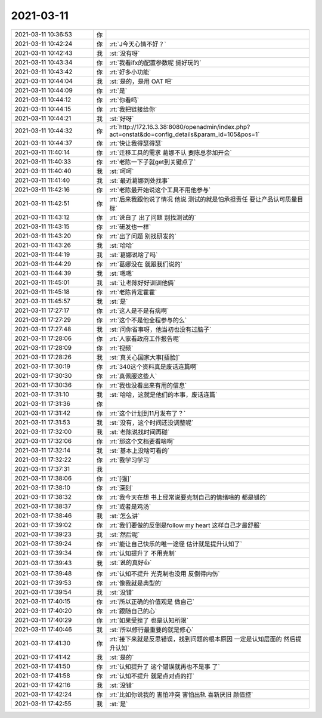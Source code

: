 2021-03-11
-------------

.. list-table::
   :widths: 25, 1, 60

   * - 2021-03-11 10:36:53
     - 你
     - .. image:: /images/379231.jpg
          :width: 100px
   * - 2021-03-11 10:42:24
     - 你
     - :rt:`J今天心情不好？`
   * - 2021-03-11 10:42:43
     - 我
     - :st:`没有呀`
   * - 2021-03-11 10:43:34
     - 你
     - :rt:`我看ifx的配置参数呢 挺好玩的`
   * - 2021-03-11 10:43:42
     - 你
     - :rt:`好多小功能`
   * - 2021-03-11 10:44:04
     - 我
     - :st:`是的，是用 OAT 吧`
   * - 2021-03-11 10:44:09
     - 你
     - :rt:`是`
   * - 2021-03-11 10:44:12
     - 你
     - :rt:`你看吗`
   * - 2021-03-11 10:44:15
     - 你
     - :rt:`我把链接给你`
   * - 2021-03-11 10:44:21
     - 我
     - :st:`好呀`
   * - 2021-03-11 10:44:32
     - 你
     - :rt:`http://172.16.3.38:8080/openadmin/index.php?act=onstat&do=config_details&param_id=105&pos=1`
   * - 2021-03-11 10:44:37
     - 你
     - :rt:`快让我得瑟得瑟`
   * - 2021-03-11 11:40:14
     - 你
     - :rt:`迁移工具的需求 葛娜不认 要陈总参加开会`
   * - 2021-03-11 11:40:33
     - 你
     - :rt:`老陈一下子就get到关键点了`
   * - 2021-03-11 11:40:40
     - 我
     - :st:`呵呵`
   * - 2021-03-11 11:41:40
     - 我
     - :st:`最近葛娜到处找事`
   * - 2021-03-11 11:42:16
     - 你
     - :rt:`老陈最开始说这个工具不用他参与`
   * - 2021-03-11 11:42:51
     - 你
     - :rt:`后来我跟他说了情况 他说 测试的就是怕承担责任 要让产品认可质量目标`
   * - 2021-03-11 11:43:12
     - 你
     - :rt:`说白了 出了问题 别找测试的`
   * - 2021-03-11 11:43:15
     - 你
     - :rt:`研发也一样`
   * - 2021-03-11 11:43:20
     - 你
     - :rt:`出了问题 别找研发的`
   * - 2021-03-11 11:43:26
     - 我
     - :st:`哈哈`
   * - 2021-03-11 11:44:19
     - 我
     - :st:`葛娜说啥了吗`
   * - 2021-03-11 11:44:29
     - 你
     - :rt:`葛娜没在 就跟我们说的`
   * - 2021-03-11 11:44:39
     - 我
     - :st:`嗯嗯`
   * - 2021-03-11 11:45:01
     - 我
     - :st:`让老陈好好训训他俩`
   * - 2021-03-11 11:45:18
     - 你
     - :rt:`老陈肯定霍霍`
   * - 2021-03-11 11:45:57
     - 我
     - :st:`是`
   * - 2021-03-11 17:27:17
     - 你
     - :rt:`这人是不是有病啊`
   * - 2021-03-11 17:27:29
     - 你
     - :rt:`这个不是他全程参与的么`
   * - 2021-03-11 17:27:48
     - 我
     - :st:`问你省事呀，他当初也没有过脑子`
   * - 2021-03-11 17:28:06
     - 你
     - :rt:`人家看政府工作报告呢`
   * - 2021-03-11 17:28:09
     - 你
     - :rt:`视频`
   * - 2021-03-11 17:28:26
     - 我
     - :st:`真关心国家大事[捂脸]`
   * - 2021-03-11 17:30:19
     - 你
     - :rt:`340这个资料真是废话连篇啊`
   * - 2021-03-11 17:30:30
     - 你
     - :rt:`真佩服这些人`
   * - 2021-03-11 17:30:36
     - 你
     - :rt:`我也没看出来有用的信息`
   * - 2021-03-11 17:31:10
     - 我
     - :st:`哈哈，这就是他们的本事，废话连篇`
   * - 2021-03-11 17:31:36
     - 你
     - .. image:: /images/379269.jpg
          :width: 100px
   * - 2021-03-11 17:31:42
     - 你
     - :rt:`这个计划到11月发布了？`
   * - 2021-03-11 17:31:53
     - 我
     - :st:`没有，这个时间还没调整呢`
   * - 2021-03-11 17:32:00
     - 我
     - :st:`老陈说找时间再碰`
   * - 2021-03-11 17:32:06
     - 你
     - :rt:`那这个文档要看啥啊`
   * - 2021-03-11 17:32:14
     - 我
     - :st:`基本上没啥可看的`
   * - 2021-03-11 17:32:22
     - 你
     - :rt:`我学习学习`
   * - 2021-03-11 17:37:31
     - 我
     - .. image:: /images/379276.jpg
          :width: 100px
   * - 2021-03-11 17:38:06
     - 你
     - :rt:`[强]`
   * - 2021-03-11 17:38:10
     - 你
     - :rt:`深刻`
   * - 2021-03-11 17:38:32
     - 你
     - :rt:`我今天在想 书上经常说要克制自己的情绪啥的 都是错的`
   * - 2021-03-11 17:38:37
     - 你
     - :rt:`或者是鸡汤`
   * - 2021-03-11 17:38:46
     - 我
     - :st:`怎么讲`
   * - 2021-03-11 17:39:02
     - 你
     - :rt:`我们要做的反倒是follow my heart 这样自己才最舒服`
   * - 2021-03-11 17:39:23
     - 我
     - :st:`然后呢`
   * - 2021-03-11 17:39:24
     - 你
     - :rt:`能让自己快乐的唯一途径 估计就是提升认知了`
   * - 2021-03-11 17:39:34
     - 你
     - :rt:`认知提升了 不用克制`
   * - 2021-03-11 17:39:43
     - 我
     - :st:`说的真好👍`
   * - 2021-03-11 17:39:48
     - 你
     - :rt:`认知不提升 光克制也没用 反倒得内伤`
   * - 2021-03-11 17:39:53
     - 你
     - :rt:`像我就是典型的`
   * - 2021-03-11 17:39:54
     - 我
     - :st:`没错`
   * - 2021-03-11 17:40:15
     - 你
     - :rt:`所以正确的价值观是 做自己`
   * - 2021-03-11 17:40:20
     - 你
     - :rt:`跟随自己的心`
   * - 2021-03-11 17:40:29
     - 你
     - :rt:`如果受挫了 也是认知所限`
   * - 2021-03-11 17:40:46
     - 我
     - :st:`所以修行最重要的就是修心`
   * - 2021-03-11 17:41:30
     - 你
     - :rt:`接下来就是反思错误，找到问题的根本原因 一定是认知层面的 然后提升认知`
   * - 2021-03-11 17:41:42
     - 我
     - :st:`是的`
   * - 2021-03-11 17:41:50
     - 你
     - :rt:`认知提升了 这个错误就再也不是事 了`
   * - 2021-03-11 17:41:58
     - 你
     - :rt:`认知不提升 就是点对点的打`
   * - 2021-03-11 17:42:16
     - 我
     - :st:`没错`
   * - 2021-03-11 17:42:24
     - 你
     - :rt:`比如你说我的 害怕冲突 害怕出轨 喜新厌旧 颜值控`
   * - 2021-03-11 17:42:55
     - 我
     - :st:`是`